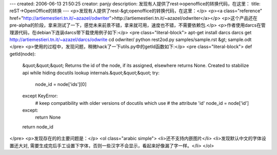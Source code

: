 ---
created: 2006-06-13 21:50:25
creator: panjy
description: 发现有人提供了rest->openoffice的转换代码，在这里：
title: reST->OpenOffice的转换
---
<p>发现有人提供了rest-&gt;openoffice的转换代码，在这里：</p>
<p><a class="reference" href="http://artiemestieri.tn.it/~azazel/odwriter">http://artiemestieri.tn.it/~azazel/odwriter</a></p>
<p>这个产品还在pre-alpha的阶段，拿来测试了一下，感觉未来前景不错，拿来就可用，速度也不错，不需要依赖包.</p>
<p>作者使用darcs在管理源代码，在debian下连装darcs带下载使用例子如下:</p>
<pre class="literal-block">
apt-get install darcs
darcs get http://artiemestieri.tn.it/~azazel/darcs/odwrite
cd odwriter/
python rest2od.py samples/sample.rst &gt; sample.odt
</pre>
<p>使用的过程中，发现问题，稍微hack了一下utils.py中的getId函数如下:</p>
<pre class="literal-block">
def getId(node):
  &quot;&quot;&quot; Returns the id of the node, if its assigned, elsewhere returns
  None. Created to stabilize api while hiding docutils lookup
  internals.&quot;&quot;&quot;
  try:
      node_id = node['ids'][0]
  except KeyError:
      # keep compatibility with older versions of docutils which use
      # the attribute 'id'
      node_id = node['id']
  except:
      return None
  return node_id
</pre>
<p>发现存在的的主要问题是：</p>
<ol class="arabic simple">
<li>还不支持内嵌图片</li>
<li>发现默认中文的字体设置还大对, 需要生成完后手工设置下字体，否则一些汉字不会显示，看起来好像漏了字一样。</li>
</ol>
